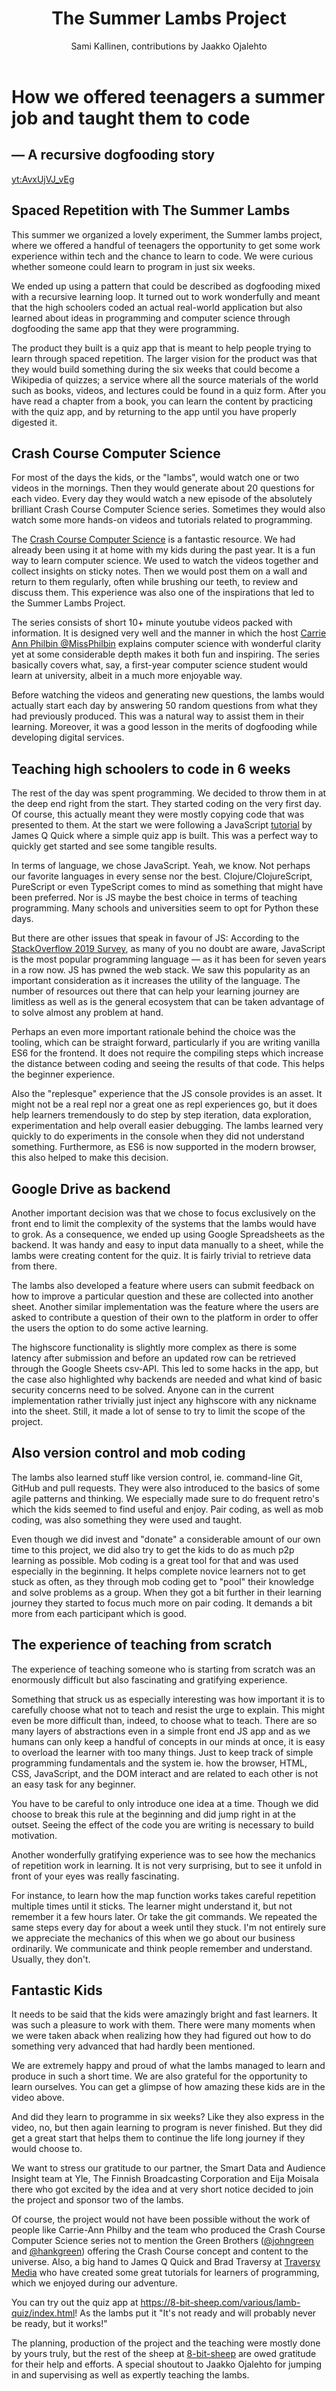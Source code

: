 #+Title: The Summer Lambs Project
#+Author:  Sami Kallinen, contributions by Jaakko Ojalehto
#+Email: info@8-bit-sheep.com


#+HTML_HEAD_EXTRA: <link rel="stylesheet" type="text/css" href="MyFontsWebfontsKit.css">  
#+HTML_HEAD: <link rel="stylesheet" type="text/css" href="./8bs-blog.css"/>
#+HTML_HEAD_EXTRA: <link rel="stylesheet" type="text/css" href="./8bs-blog.css"/>

#+OPTIONS: num:nil
#+OPTIONS: toc:nil
#+OPTIONS: ^:nil

#+BEGIN_SRC emacs-lisp :exports none
(setq org-html-validation-link nil)
#+END_SRC


* *How we offered teenagers a summer job and taught them to code*
  

** *— A recursive dogfooding story*

[[yt:AvxUjVJ_vEg]]

** *Spaced Repetition with The Summer Lambs*
This summer we organized a lovely experiment, the Summer lambs project, where we offered a handful of teenagers the opportunity to get some work experience within tech and the chance to learn to code. We were curious whether someone could learn to program in just six weeks.

We ended up using a pattern that could be described as dogfooding mixed with a recursive learning loop. It turned out to work wonderfully and meant that the high schoolers coded an actual real-world application but also learned about ideas in programming and computer science through dogfooding the same app that they were programming.

The product they built is a quiz app that is meant to help people trying to learn through spaced repetition. The larger vision for the product was that they would build something during the six weeks that could become a Wikipedia of quizzes; a service where all the source materials of the world such as books, videos, and lectures could be found in a quiz form. After you have read a chapter from a book, you can learn the content by practicing with the quiz app, and by returning to the app until you have properly digested it.
  

** *Crash Course Computer Science*
For most of the days the kids, or the "lambs", would watch one or two videos in the mornings. Then they would generate about 20 questions for each video. Every day they would watch a new episode of the absolutely brilliant Crash Course Computer Science series. Sometimes they would also watch some more hands-on videos and tutorials related to programming.

The [[https://www.youtube.com/playlist?list=PLME-KWdxI8dcaHSzzRsNuOLXtM2Ep_C7a][Crash Course Computer Science]] is a fantastic resource. We had already been using it at home with my kids during the past year. It is a fun way to learn computer science. We used to watch the videos together and collect insights on sticky notes. Then we would post them on a wall and return to them regularly, often while brushing our teeth, to review and discuss them. This experience was also one of the inspirations that led to the Summer Lambs Project. 

The series consists of short 10+ minute youtube videos packed with information. It is designed very well and the manner in which the host [[https://twitter.com/missphilbin][Carrie Ann Philbin @MissPhilbin]] explains computer science with wonderful clarity yet at some considerable depth makes it both fun and inspiring. The series basically covers what, say, a first-year computer science student would learn at university, albeit in a much more enjoyable way.

Before watching the videos and generating new questions, the lambs would actually start each day by answering 50 random questions from what they had previously produced. This was a natural way to assist them in their learning. Moreover, it was a good lesson in the merits of dogfooding while developing digital services.
  
[[./lamb1.jpg]]

** *Teaching high schoolers to code in 6 weeks*
The rest of the day was spent programming. We decided to throw them in at the deep end right from the start. They started coding on the very first day. Of course, this actually meant they were mostly copying code that was presented to them. At the start we were following a JavaScript [[https://www.youtube.com/watch?v=u98ROZjBWy8][tutorial]] by James Q Quick where a simple quiz app is built. This was a perfect way to quickly get started and see some tangible results.

In terms of language, we chose JavaScript. Yeah, we know. Not perhaps our favorite languages in every sense nor the best. Clojure/ClojureScript, PureScript or even TypeScript comes to mind as something that might have been preferred. Nor is JS maybe the best choice in terms of teaching programming. Many schools and universities seem to opt for Python these days. 

But there are other issues that speak in favour of JS: According to the [[https://insights.stackoverflow.com/survey/2019][StackOverflow 2019 Survey]], as many of you no doubt are aware, JavaScript is the most popular programming language — as it has been for seven years in a row now. JS has pwned the web stack. We saw this popularity as an important consideration as it increases the utility of the language. The number of resources out there that can help your learning journey are limitless as well as is the general ecosystem that can be taken advantage of to solve almost any problem at hand.

Perhaps an even more important rationale behind the choice was the tooling, which can be straight forward, particularly if you are writing vanilla ES6 for the frontend. It does not require the compiling steps which increase the distance between coding and seeing the results of that code. This helps the beginner experience. 

Also the "replesque" experience that the JS console provides is an asset. It might not be a real repl nor a great one as repl experiences go, but it does help learners tremendously to do step by step iteration, data exploration, experimentation and help overall easier debugging. The lambs learned very quickly to do experiments in the console when they did not understand something. Furthermore, as ES6 is now supported in the modern browser, this also helped to make this decision.
  

** *Google Drive as backend*
 Another important decision was that we chose to focus exclusively on the front end to limit the complexity of the systems that the lambs would have to grok. As a consequence, we ended up using Google Spreadsheets as the backend. It was handy and easy to input data manually to a sheet, while the lambs were creating content for the quiz. It is fairly trivial to retrieve data from there.

 The lambs also developed a feature where users can submit feedback on how to improve a particular question and these are collected into another sheet. Another similar implementation was the feature where the users are asked to contribute a question of their own to the platform in order to offer the users the option to do some active learning. 

 The highscore functionality is slightly more complex as there is some latency after submission and before an updated row can be retrieved through the Google Sheets csv-API. This led to some hacks in the app, but the case also highlighted why backends are needed and what kind of basic security concerns need to be solved. Anyone can in the current implementation rather trivially just inject any highscore with any nickname into the sheet. Still, it made a lot of sense to try to limit the scope of the project.
  
** *Also version control and mob coding*

 The lambs also learned stuff like version control, ie. command-line Git, GitHub and pull requests. They were also introduced to the basics of some agile patterns and thinking. We especially made sure to do frequent retro's which the kids seemed to find useful and enjoy. Pair coding, as well as mob coding, was also something they were used and taught. 

 Even though we did invest and "donate" a considerable amount of our own time to this project, we did also try to get the kids to do as much p2p learning as possible. Mob coding is a great tool for that and was used especially in the beginning. It helps complete novice learners not to get stuck as often, as they through mob coding get to "pool" their knowledge and solve problems as a group. When they got a bit further in their learning journey they started to focus much more on pair coding. It demands a bit more from each participant which is good.
  
[[./lambs2.JPG]]

** *The experience of teaching from scratch*
 The experience of teaching someone who is starting from scratch was an enormously difficult but also fascinating and gratifying experience.

 Something that struck us as especially interesting was how important it is to carefully choose what not to teach and resist the urge to explain. This might even be more difficult than, indeed, to choose what to teach. There are so many layers of abstractions even in a simple front end JS app and as we humans can only keep a handful of concepts in our minds at once, it is easy to overload the learner with too many things. Just to keep track of simple programming fundamentals and the system ie. how the browser, HTML, CSS, JavaScript, and the DOM interact and are related to each other is not an easy task for any beginner. 

 You have to be careful to only introduce one idea at a time. Though we did choose to break this rule at the beginning and did jump right in at the outset. Seeing the effect of the code you are writing is necessary to build motivation.

 Another wonderfully gratifying experience was to see how the mechanics of repetition work in learning. It is not very surprising, but to see it unfold in front of your eyes was really fascinating. 

 For instance, to learn how the map function works takes careful repetition multiple times until it sticks. The learner might understand it, but not remember it a few hours later. Or take the git commands. We repeated the same steps every day for about a week until they stuck. I'm not entirely sure we appreciate the mechanics of this when we go about our business ordinarily. We communicate and think people remember and understand. Usually, they don't. 
  

** *Fantastic Kids*
 It needs to be said that the kids were amazingly bright and fast learners. It was such a pleasure to work with them. There were many moments when we were taken aback when realizing how they had figured out how to do something very advanced that had hardly been mentioned.

 We are extremely happy and proud of what the lambs managed to learn and produce in such a short time. We are also grateful for the opportunity to learn ourselves. You can get a glimpse of how amazing these kids are in the video above.

And did they learn to programme in six weeks? Like they also express in the video, no, but then again learning to program is never finished. But they did get a great start that helps them to continue the life long journey if they would choose to.

 We want to stress our gratitude to our partner, the Smart Data and Audience Insight team at Yle, The Finnish Broadcasting Corporation and Eija Moisala there who got excited by the idea and at very short notice decided to join the project and sponsor two of the lambs. 

 Of course, the project would not have been possible without the work of people like Carrie-Ann Philby and the team who produced the Crash Course Computer Science series not to mention the Green Brothers ([[https://twitter.com/johngreen][@johngreen]] and [[https://twitter.com/hankgreen][@hankgreen]]) offering the Crash Course concept and content to the universe. Also, a big hand to James Q Quick and Brad Traversy at [[https://www.youtube.com/channel/UC29ju8bIPH5as8OGnQzwJyA][Traversy Media]] who have created some great tutorials for learners of programming, which we enjoyed during our adventure.

 You can try out the quiz app at https://8-bit-sheep.com/various/lamb-quiz/index.html! As the lambs put it "It's not ready and will probably never be ready, but it works!"

 The planning, production of the project and the teaching were mostly done by yours truly, but the rest of the sheep at [[https://8-bit-sheep.com/][8-bit-sheep]] are owed gratitude for their help and efforts. A special shoutout to Jaakko Ojalehto for jumping in and supervising as well as expertly teaching the lambs.


[[https://8-bit-sheep.com/][file:sheep-logo.gif]]
